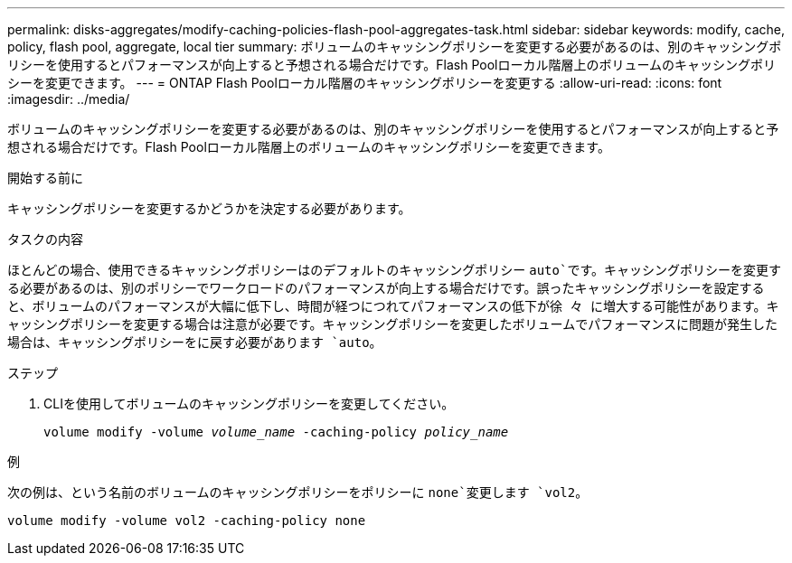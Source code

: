 ---
permalink: disks-aggregates/modify-caching-policies-flash-pool-aggregates-task.html 
sidebar: sidebar 
keywords: modify, cache, policy, flash pool, aggregate, local tier 
summary: ボリュームのキャッシングポリシーを変更する必要があるのは、別のキャッシングポリシーを使用するとパフォーマンスが向上すると予想される場合だけです。Flash Poolローカル階層上のボリュームのキャッシングポリシーを変更できます。 
---
= ONTAP Flash Poolローカル階層のキャッシングポリシーを変更する
:allow-uri-read: 
:icons: font
:imagesdir: ../media/


[role="lead"]
ボリュームのキャッシングポリシーを変更する必要があるのは、別のキャッシングポリシーを使用するとパフォーマンスが向上すると予想される場合だけです。Flash Poolローカル階層上のボリュームのキャッシングポリシーを変更できます。

.開始する前に
キャッシングポリシーを変更するかどうかを決定する必要があります。

.タスクの内容
ほとんどの場合、使用できるキャッシングポリシーはのデフォルトのキャッシングポリシー `auto`です。キャッシングポリシーを変更する必要があるのは、別のポリシーでワークロードのパフォーマンスが向上する場合だけです。誤ったキャッシングポリシーを設定すると、ボリュームのパフォーマンスが大幅に低下し、時間が経つにつれてパフォーマンスの低下が徐 々 に増大する可能性があります。キャッシングポリシーを変更する場合は注意が必要です。キャッシングポリシーを変更したボリュームでパフォーマンスに問題が発生した場合は、キャッシングポリシーをに戻す必要があります `auto`。

.ステップ
. CLIを使用してボリュームのキャッシングポリシーを変更してください。
+
`volume modify -volume _volume_name_ -caching-policy _policy_name_`



.例
次の例は、という名前のボリュームのキャッシングポリシーをポリシーに `none`変更します `vol2`。

`volume modify -volume vol2 -caching-policy none`
